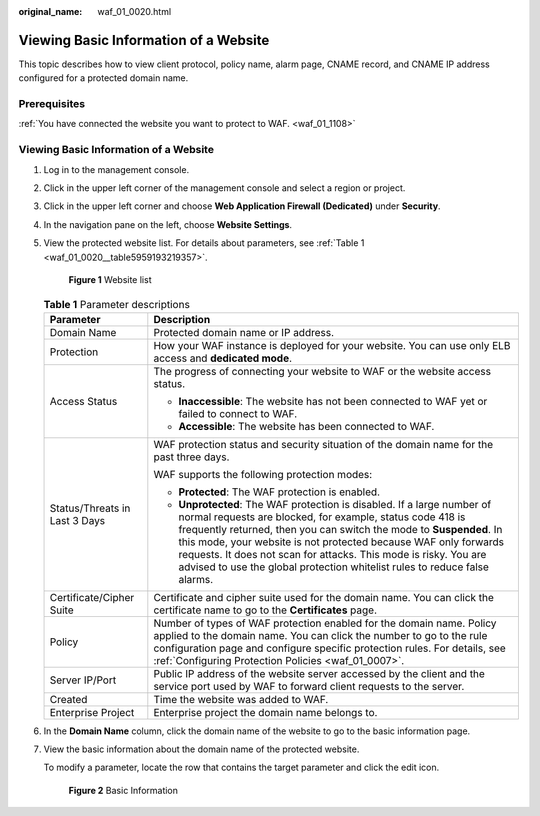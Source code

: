 :original_name: waf_01_0020.html

.. _waf_01_0020:

Viewing Basic Information of a Website
======================================

This topic describes how to view client protocol, policy name, alarm page, CNAME record, and CNAME IP address configured for a protected domain name.

Prerequisites
-------------

:ref:`You have connected the website you want to protect to WAF. <waf_01_1108>`


Viewing Basic Information of a Website
--------------------------------------

#. Log in to the management console.

#. Click |image1| in the upper left corner of the management console and select a region or project.

#. Click |image2| in the upper left corner and choose **Web Application Firewall (Dedicated)** under **Security**.

#. In the navigation pane on the left, choose **Website Settings**.

#. View the protected website list. For details about parameters, see :ref:`Table 1 <waf_01_0020__table5959193219357>`.


   .. figure:: /_static/images/en-us_image_0000001905693152.png
      :alt: **Figure 1** Website list

      **Figure 1** Website list

   .. _waf_01_0020__table5959193219357:

   .. table:: **Table 1** Parameter descriptions

      +-----------------------------------+----------------------------------------------------------------------------------------------------------------------------------------------------------------------------------------------------------------------------------------------------------------------------------------------------------------------------------------------------------------------------------------------------------------------------------+
      | Parameter                         | Description                                                                                                                                                                                                                                                                                                                                                                                                                      |
      +===================================+==================================================================================================================================================================================================================================================================================================================================================================================================================================+
      | Domain Name                       | Protected domain name or IP address.                                                                                                                                                                                                                                                                                                                                                                                             |
      +-----------------------------------+----------------------------------------------------------------------------------------------------------------------------------------------------------------------------------------------------------------------------------------------------------------------------------------------------------------------------------------------------------------------------------------------------------------------------------+
      | Protection                        | How your WAF instance is deployed for your website. You can use only ELB access and **dedicated mode**.                                                                                                                                                                                                                                                                                                                          |
      +-----------------------------------+----------------------------------------------------------------------------------------------------------------------------------------------------------------------------------------------------------------------------------------------------------------------------------------------------------------------------------------------------------------------------------------------------------------------------------+
      | Access Status                     | The progress of connecting your website to WAF or the website access status.                                                                                                                                                                                                                                                                                                                                                     |
      |                                   |                                                                                                                                                                                                                                                                                                                                                                                                                                  |
      |                                   | -  **Inaccessible**: The website has not been connected to WAF yet or failed to connect to WAF.                                                                                                                                                                                                                                                                                                                                  |
      |                                   | -  **Accessible**: The website has been connected to WAF.                                                                                                                                                                                                                                                                                                                                                                        |
      +-----------------------------------+----------------------------------------------------------------------------------------------------------------------------------------------------------------------------------------------------------------------------------------------------------------------------------------------------------------------------------------------------------------------------------------------------------------------------------+
      | Status/Threats in Last 3 Days     | WAF protection status and security situation of the domain name for the past three days.                                                                                                                                                                                                                                                                                                                                         |
      |                                   |                                                                                                                                                                                                                                                                                                                                                                                                                                  |
      |                                   | WAF supports the following protection modes:                                                                                                                                                                                                                                                                                                                                                                                     |
      |                                   |                                                                                                                                                                                                                                                                                                                                                                                                                                  |
      |                                   | -  **Protected**: The WAF protection is enabled.                                                                                                                                                                                                                                                                                                                                                                                 |
      |                                   | -  **Unprotected**: The WAF protection is disabled. If a large number of normal requests are blocked, for example, status code 418 is frequently returned, then you can switch the mode to **Suspended**. In this mode, your website is not protected because WAF only forwards requests. It does not scan for attacks. This mode is risky. You are advised to use the global protection whitelist rules to reduce false alarms. |
      +-----------------------------------+----------------------------------------------------------------------------------------------------------------------------------------------------------------------------------------------------------------------------------------------------------------------------------------------------------------------------------------------------------------------------------------------------------------------------------+
      | Certificate/Cipher Suite          | Certificate and cipher suite used for the domain name. You can click the certificate name to go to the **Certificates** page.                                                                                                                                                                                                                                                                                                    |
      +-----------------------------------+----------------------------------------------------------------------------------------------------------------------------------------------------------------------------------------------------------------------------------------------------------------------------------------------------------------------------------------------------------------------------------------------------------------------------------+
      | Policy                            | Number of types of WAF protection enabled for the domain name. Policy applied to the domain name. You can click the number to go to the rule configuration page and configure specific protection rules. For details, see :ref:`Configuring Protection Policies <waf_01_0007>`.                                                                                                                                                  |
      +-----------------------------------+----------------------------------------------------------------------------------------------------------------------------------------------------------------------------------------------------------------------------------------------------------------------------------------------------------------------------------------------------------------------------------------------------------------------------------+
      | Server IP/Port                    | Public IP address of the website server accessed by the client and the service port used by WAF to forward client requests to the server.                                                                                                                                                                                                                                                                                        |
      +-----------------------------------+----------------------------------------------------------------------------------------------------------------------------------------------------------------------------------------------------------------------------------------------------------------------------------------------------------------------------------------------------------------------------------------------------------------------------------+
      | Created                           | Time the website was added to WAF.                                                                                                                                                                                                                                                                                                                                                                                               |
      +-----------------------------------+----------------------------------------------------------------------------------------------------------------------------------------------------------------------------------------------------------------------------------------------------------------------------------------------------------------------------------------------------------------------------------------------------------------------------------+
      | Enterprise Project                | Enterprise project the domain name belongs to.                                                                                                                                                                                                                                                                                                                                                                                   |
      +-----------------------------------+----------------------------------------------------------------------------------------------------------------------------------------------------------------------------------------------------------------------------------------------------------------------------------------------------------------------------------------------------------------------------------------------------------------------------------+

#. In the **Domain Name** column, click the domain name of the website to go to the basic information page.

#. View the basic information about the domain name of the protected website.

   To modify a parameter, locate the row that contains the target parameter and click the edit icon.


   .. figure:: /_static/images/en-us_image_0000001284850794.png
      :alt: **Figure 2** Basic Information

      **Figure 2** Basic Information

.. |image1| image:: /_static/images/en-us_image_0000001481851976.jpg
.. |image2| image:: /_static/images/en-us_image_0000001733092845.png
